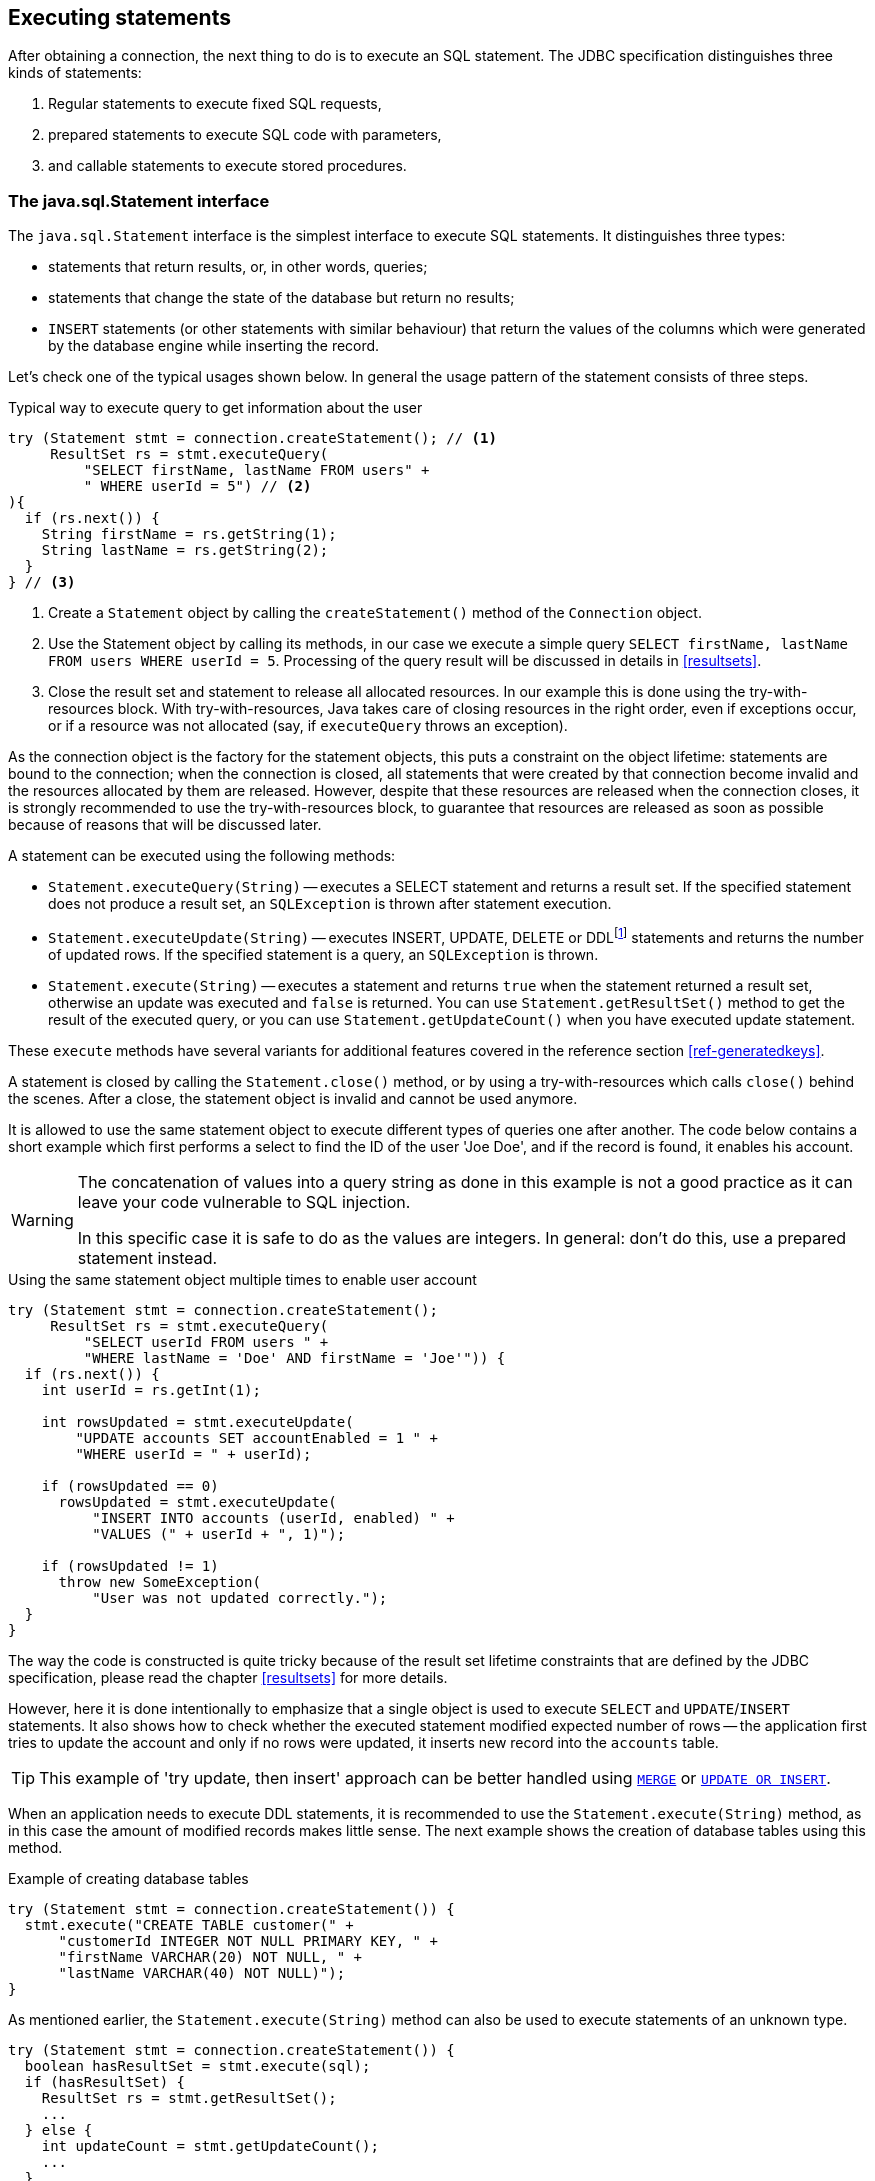 [[statements]]
== Executing statements

After obtaining a connection, the next thing to do is to execute an SQL statement.
The JDBC specification distinguishes three kinds of statements:

1. Regular statements to execute fixed SQL requests, 
2. prepared statements to execute SQL code with parameters, 
3. and callable statements to execute stored procedures.

=== The java.sql.Statement interface

The `java.sql.Statement` interface is the simplest interface to execute SQL statements.
It distinguishes three types:

* statements that return results, or, in other words, queries;
* statements that change the state of the database but return no results;
* `INSERT` statements (or other statements with similar behaviour) that return the values of the columns which were generated by the database engine while inserting the record.

Let's check one of the typical usages shown below.
In general the usage pattern of the statement consists of three steps.

[source,java]
.Typical way to execute query to get information about the user
----
try (Statement stmt = connection.createStatement(); // <1>
     ResultSet rs = stmt.executeQuery(
         "SELECT firstName, lastName FROM users" +
         " WHERE userId = 5") // <2>
){
  if (rs.next()) {
    String firstName = rs.getString(1);
    String lastName = rs.getString(2);
  }
} // <3>
----

<1> Create a `Statement` object by calling the `createStatement()` method of the `Connection` object.

<2> Use the Statement object by calling its methods, in our case we execute a simple query `SELECT firstName, lastName FROM users WHERE userId = 5`.
Processing of the query result will be discussed in details in <<resultsets>>.

<3> Close the result set and statement to release all allocated resources.
In our example this is done using the try-with-resources block.
With try-with-resources, Java takes care of closing resources in the right order, even if exceptions occur, or if a resource was not allocated (say, if `executeQuery` throws an exception).

As the connection object is the factory for the statement objects, this puts a constraint on the object lifetime: statements are bound to the connection;
when the connection is closed, all statements that were created by that connection become invalid and the resources allocated by them are released.
However, despite that these resources are released when the connection closes, it is strongly recommended to use the try-with-resources block, to guarantee that resources are released as soon as possible because of reasons that will be discussed later.

A statement can be executed using the following methods:

* `Statement.executeQuery(String)` -- executes a SELECT statement and returns a result set.
If the specified statement does not produce a result set, an `SQLException` is thrown after statement execution.
* `Statement.executeUpdate(String)` -- executes INSERT, UPDATE, DELETE or DDLfootnote:[
DDL -- Data Definition Language.
This term is used to group all statements that are used to manipulate database schema, i.e. creation of tables, indices, views, etc.]
statements and returns the number of updated rows.
If the specified statement is a query, an `SQLException` is thrown.
* `Statement.execute(String)` -- executes a statement and returns `true` when the statement returned a result set, otherwise an update was executed and `false` is returned.
You can use `Statement.getResultSet()` method to get the result of the executed query, or you can use `Statement.getUpdateCount()` when you have executed update statement.

These `execute` methods have several variants for additional features covered in the reference section <<ref-generatedkeys>>.

A statement is closed by calling the `Statement.close()` method, or by using a try-with-resources which calls `close()` behind the scenes.
After a close, the statement object is invalid and cannot be used anymore.

It is allowed to use the same statement object to execute different types of queries one after another.
The code below contains a short example which first performs a select to find the ID of the user 'Joe Doe', and if the record is found, it enables his account.

[WARNING]
====
The concatenation of values into a query string as done in this example is not a good practice as it can leave your code vulnerable to SQL injection.

In this specific case it is safe to do as the values are integers.
In general: don't do this, use a prepared statement instead.
====

[source,java]
.Using the same statement object multiple times to enable user account
----

try (Statement stmt = connection.createStatement();
     ResultSet rs = stmt.executeQuery(
         "SELECT userId FROM users " + 
         "WHERE lastName = 'Doe' AND firstName = 'Joe'")) {
  if (rs.next()) {
    int userId = rs.getInt(1);
        
    int rowsUpdated = stmt.executeUpdate(
        "UPDATE accounts SET accountEnabled = 1 " +
        "WHERE userId = " + userId);
            
    if (rowsUpdated == 0)
      rowsUpdated = stmt.executeUpdate(
          "INSERT INTO accounts (userId, enabled) " +
          "VALUES (" + userId + ", 1)");
                
    if (rowsUpdated != 1) 
      throw new SomeException(
          "User was not updated correctly.");
  }
}
----

The way the code is constructed is quite tricky because of the result set lifetime constraints that are defined by the JDBC specification, please read the chapter <<resultsets>> for more details.

However, here it is done intentionally to emphasize that a single object is used to execute `SELECT` and `UPDATE`/`INSERT` statements.
It also shows how to check whether the executed statement modified expected number of rows -- the application first tries to update the account and only if no rows were updated, it inserts new record into the `accounts` table.

[TIP]
======
This example of 'try update, then insert' approach can be better handled using https://www.firebirdsql.org/file/documentation/html/en/refdocs/fblangref40/firebird-40-language-reference.html#fblangref40-dml-merge[`MERGE`^] or https://www.firebirdsql.org/file/documentation/html/en/refdocs/fblangref40/firebird-40-language-reference.html#fblangref40-dml-update-or-insert[`UPDATE OR INSERT`^].
======

When an application needs to execute DDL statements, it is recommended to use the `Statement.execute(String)` method, as in this case the amount of modified records makes little sense.
The next example shows the creation of database tables using this method.

[source,java]
.Example of creating database tables
----
try (Statement stmt = connection.createStatement()) {
  stmt.execute("CREATE TABLE customer(" + 
      "customerId INTEGER NOT NULL PRIMARY KEY, " + 
      "firstName VARCHAR(20) NOT NULL, " + 
      "lastName VARCHAR(40) NOT NULL)");
}
----

As mentioned earlier, the `Statement.execute(String)` method can also be used to execute statements of an unknown type.

[source,java]
----
try (Statement stmt = connection.createStatement()) {
  boolean hasResultSet = stmt.execute(sql);
  if (hasResultSet) {
    ResultSet rs = stmt.getResultSet();
    ...
  } else {
    int updateCount = stmt.getUpdateCount();
    ...
  }
}
----

It is worth mentioning that according to the JDBC specification `getResultSet()` and `getUpdateCount()` methods can be only called once per result, and in case of using Firebird, that means once per executed statement, since Firebird does not support multiple results from a single statement.
Calling the methods the second time will cause an exception.

// TODO May need some revision to address retrieval of update counts after the result set

=== Statement behind the scenes

The previous examples requires us to discuss the statement object dynamics, its life cycle and how it affects other subsystems in details.

==== Statement dynamics

When a Java application executes a statement, a lot more operations happen behind the scenes:

1. A new statement object is allocated on the server.
Firebird returns a 32-bit identifier of the allocated object, a statement handle, that must be used in next operations.
2.  An SQL statement is compiled into an executable form and is associated with the specified statement handle.
3.  Jaybird asks the server to describe the statement and Firebird returns information about the statement type and possible statement input parameters (we will discuss this with prepared statements) and output parameters, namely the result set columns.
4.  If no parameters are required for the statement, Jaybird tells Firebird to execute statement passing the statement handle into corresponding method.

After this Jaybird has to make a decision depending on the operation that was called.

* If `Statement.execute()` was used, Jaybird only checks the statement type to decide whether it should return `true`, telling the
application that there is a result set for this operation, or `false`, if the statement does not return any result set.
* If `Statement.executeUpdate()` was called, Jaybird asks Firebird to give the information about the number of affected rows.
This method can be called only if the statement type tells that no result set can be returned by the statement.
+
When called for queries, an exception is thrown despite the fact that the statement was successfully executed on the server.
* If `Statement.executeQuery()` was called and the statement type indicates that a result set can be returned, Jaybird constructs a `ResultSet` object and returns it to the application.
No additional checks, like whether the result set contains rows, are performed, as it is the responsibility of the `ResultSet` object.
+
If this method is used for statements that do not return result set, an exception is thrown despite the fact that the statement was successfully executed on the server.

[WARNING]
=====
The described behaviour may change in the future by throwing the exception *before* executing the statement.
=====

When an application does not need to know how many rows were modified, it should use the `execute()` method instead of `executeUpdate()`.
This saves an additional call to the server to get the number of modified rows which can increase the performance in the situations where network latency is comparable with the statement execution times.

The `execute()` method is also the only method that can be used when the application does not know what kind of statement is being executed (for example, an application that allows the user to enter SQL statements to execute).

After using the statement object, an application should close it.
Two different possibilities exist: to close the result set object associated with the statement handle and to close the statement completely.

If, for example, we want to execute another query, it is not necessary to completely release the allocated statement.
Jaybird is required only to compile a new statement before using it, in other words we can skip step 1 (allocating a new statement handle).
This saves us one round-trip to the server over the network, which might improve the application performance.

If we close the statement completely, the allocated statement handle is no longer usable.
Jaybird could allocate a new statement handle, however the JDBC specification does not allow use of a `Statement` object after `close()` method has been called.

==== Statement lifetime and DDL

Step 2 (compiling the SQL statement) in the previous section is probably the most important, and usually, most expensive part of the statement execution life cycle.

When Firebird server receives the "prepare statement" call, it parses the SQL statement and converts it into the executable form: BLR.
BLR, or Binary Language Representation, contains low-level commands to traverse the database tables, conditions that are used to filter records, defines the order in which records are accessed, indices that are used to improve the performance, etc.

When a statement is prepared, it holds the references to all database object definitions that are used during that statement execution.
This mechanism preserves the database schema consistency, it saves the statement objects from "surprises" like accessing a database table that has been removed by another application.

However, holding a reference on the database objects has one very unpleasant effect: it is not possible to upgrade the database schema, if there are active connections to the database with open statements referencing the objects being upgraded.
In other words, if two application are running and one is trying to modify the table, view, procedure or trigger definition while another one is accessing those objects, the first application will receive an error 335544453 "`object is in use`".

To avoid this problem, it is strongly recommended to close the statement as soon as it is no longer needed.
This invalidates the BLR and release all references to the database objects, making them available for the modification.

Special care should be taken when statement pooling is used.
In that case, statements are not released even if the `close()` method is called.
The only possibility to close the pooled statements is to close the pooled connections.
Please check the documentation of your connection pool for more information.

=== The java.sql.PreparedStatement interface

As we have seen, Jaybird already performs internal optimization when it comes to multiple statement execution -- it can reuse the allocated statement handle in subsequent calls.
However, this improvement is very small and sometimes can even be negligible compared to the time needed to compile the SQL statement into the BLR form.

The `PreparedStatement` interface addresses such inefficiencies.
An object that implements this interface represents a precompiled statement that can be executed multiple times.
If we use the execution flow described in the "<<Statement dynamics>>" section, it allows us to go directly to step 4 for repeated executions.

However, executing the same statement with the same values makes little sense, unless we want to fill the table with the same data, which usually is not the case.
Therefore, JDBC provides support for parametrized statements -- SQL statements where literals are replaced with question marks (`?`), so-called positional parameters.
The application then assigns values to the parameters before executing the statement.

Our first example in this chapter can be rewritten as shown below.
At first glance the code becomes more complicated without any visible advantage.

[source,java]
.Example for user account update rewritten using prepared statements
----
try (PreparedStatement stmt1 = connection.prepareStatement(
         "SELECT userId FROM users WHERE " + 
         "lastName = ? AND firstName = ?")) {
  stmt1.setString(1, "Doe");
  stmt1.setString(2, "Joe");
  try (ResultSet rs = stmt1.executeQuery()) {
    
    if (rs.next()) {
      int userId = rs.getInt(1);

      try (PreparedStatement stmt2 =
               connection.prepareStatement(
                   "UPDATE accounts SET accountEnabled = 1 " +
                   "WHERE userId = ?" )) {
        stmt2.setInt(1, userId);

        int rowsUpdated = stmt2.executeUpdate();

        if (rowsUpdated == 0) {
          try (PreparedStatement stmt3 =
                   connection.prepareStatement(
                       "INSERT INTO accounts " +
                       "(userId, enabled) VALUES (?, 1)")) {
            stmt3.setInt(1, userId);
            rowsUpdated = stmt3.executeUpdate();
          }
        }
        if (rowsUpdated != 1)
          throw new SomeException(
              "User was not updated correctly.");
      }
    }
  }
}
----

* First, instead of using just one statement object we have to use three, one per statement.
* Second, before executing the statement we have to set parameters first.
As is shown in the example, parameters are referenced by their position.
The `PreparedStatement` interface provides setter methods for all primitive types in Java as well as for some widely used SQL data types (BLOBs, CLOBs, etc).
The `NULL` value is set by calling the `PreparedStatement.setNull(int)` method.
* Third, we are now forced to use four nested try-with-resources blocks, which makes code less readable.

So, where's the advantage?
First of all, prepared statements parameters protect against SQL injection as the values are sent separately from the statement itself.
It is not possible to change the meaning of a statement due to incorrect string concatenation, so data leaks or other problems caused by SQL injection can be avoided.
Second of all, the driver handles conversion of Java object types to the correct format for the target datatype in Firebird: you don't need to convert a Java value to the correct string literal format for Firebird's SQL dialect.

To address some identified problems, we can redesign our application to prepare those statements before calling that code (for example in a constructor) and close them when the application ends.
In that case the code can be more compact (see the next example). 
Unfortunately, the application is now responsible for prepared statement management.
When a connection is closed, the prepared statement object will be invalidated, but the application will not be notified.
And when the application uses similar statements in different parts of the application, the refactoring might affect many classes, possibly destabilizing the code. 
So, the refactoring on this example is not something we want to do.

[source,java]
.Rewritten example to let application manage prepared statements
----
// prepared statement management
PreparedStatement queryStmt = 
    connection.prepareStatement(queryStr);
PreparedStatement updateStmt = 
    connection.prepareStatement(updateStr);
PreparedStatement insertStmt = 
    connection.prepareStatement(insertStr);
    
......................

// query management
queryStmt.clearParameters();
queryStmt.setString(1, "Doe");
queryStmt.setString(2, "Joe");
try (ResultSet rs = queryStmt.executeQuery()) {
  if (rs.next()) {
    int userId = rs.getInt(1);
        
    updateStmt.clearParameters();
    updateStmt.setInt(1, userId);
    int rowsUpdated = updateStmt.executeUpdate();
        
    if (rowsUpdated == 0) {
      insertStmt.clearParameters();
      insertStmt.setInt(1, userId);
      rowsUpdated = insertStmt.executeUpdate();
    }
            
    if (rowsUpdated != 1) 
      throw new SomeException(
          "User was not updated correctly.");
  }
}
......................

// prepared statement cleanup
insertStmt.close();
updateStmt.close();
queryStmt.close();
----

The answer to the advantage question is hidden in the `prepareStatement(String)` call.
Since the same statement can be used for different parameter values, the connection object could have a possibility to perform prepared statement caching.
A JDBC driver can ignore the request to close the prepared statement, save it internally and reuse it each time application asks to prepare an SQL statement that is known to the connection.

NOTE: Jaybird currently does not perform statement caching

[[callable-statement]]
=== The java.sql.CallableStatement interface

The `CallableStatement` interface extends `PreparedStatement` with methods for executing and retrieving results from stored procedures.
It was introduced in the JDBC specification in order to unify access to the stored procedures across the database system.
The main difference to `PreparedStatement` is that the procedure call is specified using the portable escaped syntax:footnote:[escape syntax in limited form also works for `Statement` and `PreparedStatement`]

.Unified escaped syntax for stored procedure execution
....
procedure call ::= {[?=]call <procedure-name>(<params>)}
params ::= <param> [, <param> ...]
....

Each stored procedure is allowed to take zero or more input parameters, similar to the `PreparedStatement` interface.
After being executed, a procedure can either return data in the output parameters or it can return a result set that can be traversed.
Though the interface is generic enough to support database engines that can return both and have multiple result sets.
These features are of no interest to Jaybird users, since Firebird does not support them.

The IN and OUT parameters are specified in one statement.
The syntax above does not allow to specify the type of the parameter, therefore additional facilities are needed to tell the driver which parameter is will contain output values, the rest are considered to be IN parameters.

==== Firebird stored procedures

Firebird stored procedures represent a piece of code written in the PSQL language that allows SQL statement execution at the native speed of the engine and provides capabilities for a limited execution flow control.
The PSQL language is not general purpose language therefore its capabilities are limited when it comes to interaction with other systems.

Firebird stored procedures can be classified as follows:

* Procedures that do not return any results.
These are stored procedures that do not contain the `RETURNS` keyword in their header.
* Procedures that return only a single row of results.
These are stored procedures that contain the `RETURNS` keyword in their header, but do not contain the `SUSPEND` keyword in their procedure body.
These procedures can be viewed as functions that return multiple values.
These procedures are executed by using the `EXECUTE PROCEDURE` statement.
* Procedures that return a result set, also called "`selectable stored procedures`".
These are stored procedures that contain the `RETURNS` keyword in their header and the `SUSPEND` keyword in their procedure body, usually within a loop.
Selectable procedures are executed using the `"SELECT * FROM myProcedure(...)"` SQL statement.
It is also allowed to use the `EXECUTE PROCEDURE` statement, however that might produce strange results, since for selectable procedures it is equivalent to executing a `SELECT` statement, but doing only one fetch after the select.
If the procedure implementation relies on the fact that all rows that it returns must be fetched, the logic will be broken.

Consider the following stored procedure that returns factorial of the specified number.

[source,sql]
.Source code for the procedure that multiplies two integers
----
CREATE PROCEDURE factorial(
  max_value INTEGER
) RETURNS (
  factorial INTEGER
) AS
  DECLARE VARIABLE temp INTEGER;
  DECLARE VARIABLE counter INTEGER;
BEGIN
  counter = 0;
  temp = 1;
  WHILE (counter <= max_value) DO BEGIN
    IF (counter = 0) THEN
      temp = 1;
    ELSE
      temp = temp * counter;
    counter = counter + 1;
  END
  factorial = temp;
END
----

This procedure can be executed using the EXECUTE PROCEDURE call.
When it is done in isql, the output looks as follows.

.Output of the EXECUTE PROCEDURE call in isql
....
SQL> EXECUTE PROCEDURE factorial(5);

   FACTORIAL
============
         120
....

Now let's modify this procedure to return each intermediate result to the client.

[source,sql]
.Modified procedure that returns each intermediate result
----
CREATE PROCEDURE factorial_selectable(
  max_value INTEGER
) RETURNS (
  row_num INTEGER,
  factorial INTEGER
) AS
  DECLARE VARIABLE temp INTEGER;
  DECLARE VARIABLE counter INTEGER;
BEGIN
  counter = 0;
  temp = 1;
  WHILE (counter <= max_value) DO BEGIN
    IF (row_num = 0) THEN
      temp = 1;
    ELSE
      temp = temp * counter;
    factorial = temp;
    row_num = counter;
    counter = counter + 1;
    SUSPEND;
  END
END
----

If you create this procedure using the isql command line tool and then execute `SELECT * FROM factorial_selectable(5)`, the output
will be like this:

.Output of the modified procedure
....
SQL> SELECT * FROM factorial_selectable(5);

     ROW_NUM    FACTORIAL
============ ============
           0            1
           1            1
           2            2
           3            6
           4           24
           5          120
....

==== Using the CallableStatement

Let's see how the procedures defined above can be accessed from Java.

First, we can execute this procedure from the first example in the previous section using `EXECUTE PROCEDURE` and `PreparedStatement`, however this approach requires some more code for result set handling.

[source,java]
.Example of using the PreparedStatement to call executable procedure
----
try (PreparedStatement stmt = connection.prepareStatement(
         "EXECUTE PROCEDURE factorial(?)")) {

  stmt.setInt(1, 2);
    
  try (ResultSet rs = stmt.executeQuery()) {
    rs.next(); // move cursor to the first row
       
    int result = rs.getInt(1);
  }
}
----

However, the standard for calling stored procedures in JDBC is to use the `CallableStatement`.
The call can be specified using the escaped syntax, but native Firebird `EXECUTE PROCEDURE` syntax is also supported.

// TODO Revise examples, 
// registering out parameter is not the 'right' method when producing result set
// The example is too overloaded by using selectable but handling as executable

[source,java]
.Accessing the executable procedure via CallableStatement
----
try (CallableStatement stmt = connection.prepareCall(
         "{call factorial(?,?)}")) {
    
  stmt.setInt(1, 2);
  stmt.registerOutParameter(2, Types.INTEGER);
    
  stmt.execute();
    
  int result = stmt.getInt(2);
}
----

Please note the difference in the number of parameters used in the examples.
The first example contained only IN parameter on position 1 and the OUT parameter was returned in the `ResultSet` on the first position, so it was accessed via index 1.

The latter example additionally contains the OUT parameter in the call.
We have used the `CallableStatement.registerOutParameter` method to tell the driver that the second parameter in our call is an OUT parameter of type INTEGER.
Parameters that were not marked as OUT are considered by Jaybird as IN parameters.
Finally, the `EXECUTE PROCEDURE factorial(?)` SQL statement is prepared and executed.
After executing the procedure call we get the result from the appropriate getter method.

It is worth mentioning that the stored procedure call preparation happens in the `CallableStatement.execute` method, and not in the `prepareCall` method of the `Connection` object.
Reason for this deviation from the specification is that Firebird does not allow to prepare a procedure without specifying parameters and set them only after the statement is prepared.
It seems that this part of the JDBC specification is modelled after the Oracle RDBMS and a workaround for this issue had to be delivered.
Another side effect of this issue is, that it is allowed to intermix input and output parameters, for example in the "IN, OUT, IN, OUT, OUT, IN" order.
Not that it makes much sense to do this, but it might help in some cases when porting applications from another database server.

It is also allowed to use a procedure call parameter both as an input and output parameter.
It is recommended to use this only when porting applications from the database servers that allow INOUT parameter types, such as Oracle.

The actual stored procedure call using the `CallableStatement` is equivalent to the call using the prepared statement as shown in the first example.
There is no measurable performance differences when using the callable statement interface.

The JDBC specification allows another syntax for the stored procedure calls:

[source,java]
.Calling stored procedure using different syntax
----
try (CallableStatement stmt = connection.prepareCall(
         "{?= call factorial(?}")) {
    
  stmt.registerOutParameter(1, Types.INTEGER);
  stmt.setInt(2, 2);
    
  stmt.execute();
    
  int result = stmt.getInt(1);
}
----

Note, that input parameter now has index 2, and not 1 as in the previous example.
This syntax seems to be more intuitive, as it looks like a function call.
It is possible to use this syntax for stored procedures that return more than one parameter by combining code from the second and the last examples.

Firebird stored procedures can also return result sets.
This is achieved by using the SUSPEND keyword inside the procedure body.
This keyword returns the current values of the output parameters as a single row to the client.

The following example is more complex and shows a stored procedure that computes a set of factorial of the numbers up to the specified number of rows.

The SELECT SQL statement is the natural way of accessing the selectable procedures in Firebird.
You "`select`" from such procedures using the `Statement` or `PreparedStatement` objects.

// TODO Simplify example below

With minor issues it is also possible to access selectable stored procedures through the `CallableStatement` interface.
The escaped call must include all IN and OUT parameters.
After the call is prepared, parameters are set the same way.
However, the application must explicitly tell the driver that selectable procedure is used and access to the result set is desired.
This is done by calling a Jaybird-specific method as shown in the example below.
When this is not done, the application has access only to the first row of the result set. *TODO* Outdated?

The getter methods from the `CallableStatement` interface will provide you access only to the first row of the result set.
In order to get access to the complete result set you have to either call the `executeQuery` method or the `execute` method followed by `getResultSet` method.

[source,java]
.Example of using selectable stored procedure via escaped syntax
----
import java.sql.*;
import org.firebirdsql.jdbc.*;
...
try (CallableStatement stmt = connection.prepareCall(
         "{call factorial(?, ?, ?)}")) {
    
  FirebirdCallableStatement fbStmt = 
      (FirebirdCallableStatement)stmt;
  fbStmt.setSelectableProcedure(true);
    
  stmt.setInt(1, 5);
  stmt.registerOutParameter(2, Types.INTEGER); // first OUT
  stmt.registerOutParameter(3, Types.INTEGER); // second OUT
    
  try (ResultSet rs = stmt.executeQuery()) {
    
    while(rs.next()) {
      int firstCol = rs.getInt(1);             // first OUT
      int secondCol = rs.getInt(2);            // second OUT
      int anotherSecondCol = stmt.getInt(3);   // second OUT
    }
  }
}
----

Note that OUT parameter positions differ when they are accessed through the `ResultSet` interface (the `firstCol` and `secondCol` variables in our example).
They are numbered in the order of their appearance in the procedure call starting with 1.

When OUT parameter is accessed through the `CallableStatement` interface (the `anotherSecondCol` parameter in our example), the registered position should be used.
In this case the result set can be used for navigation only.

==== Describing Output and Input Parameters

The `PreparedStatement.getMetaData` method is used to obtain description of the columns that will be returned by the prepared SELECT statement.
The method returns an instance of `java.sql.ResultSetMetaData` interface that among other descriptions provides the following:

* column type, name of the type, its scale and precision if relevant;
* column name, its label and the display size;
* name of the table, to which this column belongs;
* information whether the column is read-only or writable, whether it contains signed numbers, whether it can contain NULL values, etc.

Additionally, the JDBC 3.0 specification introduced the interface `java.sql.ParameterMetaData` that provides similar information for the input parameters of both `PreparedStatement` and `CallableStatement` objects.

NOTE: Due to the implementation specifics of the escaped syntax support for callable statements, it is not allowed to call
`getParameterMetaData` before all OUT parameters are registered.
Otherwise, the driver will try to prepare a procedure with an incorrect number of parameters and the database server will generate an error.

=== Batch Updates

Batch updates are intended to group multiple update operations to be submitted to a database server to be processed at once.
Firebird 3.0 and earlier did not provide support for such functionality, so Jaybird 4 and earlier emulate it by issuing separate update commands.

[.since]_Jaybird 5_ Firebird 4.0 added support for server-side batch updates, which is implemented in Jaybird 5 for prepared statements, see <<stmt-batch-server-side>>.

==== Batch Updates with java.sql.Statement interface

The `Statement` interface defines three methods for batch updates: `addBatch`, `executeBatch` and `clearBatch`.
It is allowed to add arbitrary INSERT/UPDATE/DELETE or DDL statement to the batch group.
Adding a statement that returns result set is an error.

[source,java]
.Example of batch updates using Statement object
----
try (Statement stmt = connection.createStatement()) {

  stmt.addBatch("UPDATE products " + 
      "SET amount = amount - 1 WHERE id = 1");
  stmt.addBatch("INSERT INTO orders(id, amount) VALUES(1, 1)");
    
  int[] updateCounts = stmt.executeBatch();
}
----

The JDBC specification recommends to turn the auto-commit mode off to guarantee standard behavior for all databases.
The specification explicitly states that behavior in auto-commit case is implementation defined.

In auto-commit mode, Jaybird executes a batch in a single transaction, i.e. the "all-or-nothing" principle.
A new transaction is started before the batch execution and is committed if there were no exceptions during batch execution, or is rolled back if at least one batch command generated an error.

The `Statement.executeBatch` method submits the job to the database server.
In case of successful execution of the complete batch, it returns an array of integers containing update counts for each of the commands.
Possible values are:

* 0 or positive value -- an update count for the corresponding update/DDL statement.
* `Statement.SUCCESS_NO_INFO` -- driver does not have any information about the update count, but it knows that statement was executed successfully.

The `Statement.executeBatch` method closes the current result set if one is open.
After successful execution the batch is cleared.
Calling `execute`, `executeUpdate` and `executeQuery` before the batch is executed does not have any effect on the currently added batch statements.

If at least one statement from the batch fails, a `java.sql.BatchUpdateException` is thrown.
Jaybird will stop executing statements from batch after the first error.
In auto-commit mode it will also roll back the transaction.
An application can obtain update counts for the already executed statements using `getUpdateCounts` method of the `BatchUpdateException` class.
The returned array will always contain fewer entries than there were statements in the batch, as it will only report the update counts of successfully executed statements.

==== Batch Updates with java.sql.PreparedStatement and java.sql.CallableStatement

Using batch updates with a prepared statement is conceptually similar to the `java.sql.Statement` approach.
The main difference is that only one statement can be used, but with different sets of parameter values.

[source,java]
.Example of batch updates with PreparedStatement
----
try (PreparedStatement stmt = connection.prepareStatement(
         "INSERT INTO products(id, name) VALUES(?, ?)")) {
    
  stmt.setInt(1, 1);
  stmt.setString(2, "apple");
  stmt.addBatch();
    
  stmt.setInt(1, 2);
  stmt.setString(2, "orange");
  stmt.addBatch();
    
  int[] updateCounts = stmt.executeBatch();
}
----

[source,java]
.Example of batch updates with CallableStatement
----
try (CallableStatement stmt = connection.prepareCall(
         "{call add_product(?, ?)")) {
    
  stmt.setInt(1, 1);
  stmt.setString(2, "apple");
  stmt.addBatch();
    
  stmt.setInt(1, 2);
  stmt.setString(2, "orange");
  stmt.addBatch();
    
  int[] updateCounts = stmt.executeBatch();
}
----

[[stmt-batch-server-side]]
==== Server-side Batch Updates

[.since]_Jaybird 5_ +
[.since]_Firebird 4.0_

Jaybird 5 adds support for server-side batch updates when connecting to Firebird 4.0 or higher.
This support comes with a number of limitations:

* Only supported on the pure Java protocol, not on native or embedded.
* Only supported on `PreparedStatement`.
** The `Statement` batch behaviour is not supported by server-side batch updates.
** The `CallableStatement` implementation is more complex than prepared statement, so the decision was made not to reimplement this using server-side batch updates.
The implementation might be rewritten in a future Jaybird version, if there is sufficient demand.
As a workaround, use `execute procedure` or `++{call procedure_name(...)}++` from a `PreparedStatement`.
* Requesting generated-keys will fall back to emulated behaviour as server-side batches do not support returning values produced by the `RETURNING` clause.
* Firebird 4.0 has additional facilities to send `BLOB` values as part of the batch update, but this is not yet used by Jaybird.

When server-side batch support is unavailable, either because the server doesn't support it, or because of above limitations, or if the <<ref-batch-use-server-batch,connection property `useServerBatch`>> is `false`, Jaybird will fall back to the emulated behaviour.

By default, Jaybird will request the maximum server-side batch buffer size (256MB as of Firebird 4.0).
A smaller buffer can be requested with <<ref-batch-server-batch-buffer-size,connection property `serverBatchBufferSize`>> (value in bytes).
Jaybird does not track the consumption of the server-side batch buffer.
Attempting to execute a batch larger than this buffer will fail with error "`Internal buffer overflow - batch too big`" (`isc_batch_too_big`, `335545198`).
The 256MB buffer used with Jaybird defaults on Firebird 4.0 is sufficient to accommodate several thousand rows at maximum row size (a naive calculation says around 4000 rows, but this doesn't account for all overhead of a row).

=== Escape Syntax

The escape syntax was introduced as a portable JDBC-specific syntax to represent parts of the SQL language that are (or were) usually implemented differently by database vendors.
The escaped syntax is also used to define features that might not be implemented by the database server, but can have an appropriate implementation in the driver.

The JDBC specification defines escaped syntax for the following

* scalar functions
* date and time literals
* outer joins
* calling stored procedures
* escape characters for LIKE clauses

==== Scalar Functions

Escaped syntax for the scalar function call is defined as

....
{fn <function-name> (argument list)}
....

For example, `{fn concat('Firebird', 'Java')}` results in the code `('Firebird'||'Java')` in the actual statement sent to the server.
"<<jdbcescape>>" provides a list of supported scalar functions.

==== Date and Time Literals

It is possible to include date and time literals in SQL statements.
In order to guarantee that each database will interpret the literal identically, the JDBC specification provides following syntax to specify them:

Date literal escaped syntax:

....
{d 'yyyy-mm-dd'}
....

Time literal escaped syntax:

....
{t 'hh:mm:ss'}
....

Timestamp literal syntax (fractional seconds part `'.f...'` can be
omitted):

....
{ts 'yyyy-mm-dd hh:mm:ss.f...'}
....

==== Outer Joins

Due to the various approaches to specify outer joins (for instance, the Oracle "(+)" syntax), the JDBC specification provides the following syntax:

....
{oj <outer join>}
....

where the outer join is specified as

....
<outer join> ::=
    <table name> {LEFT|RIGHT|FULL} OUTER JOIN
    {<table name> | <outer join>} ON >search condition>
....

An example SQL statement would look like this:

....
SELECT * FROM {oj tableA a
    LEFT OUTER JOIN tableB b ON a.id = b.id}
....

==== Stored Procedures

The escaped syntax for stored procedures is described in details in section <<callable-statement>>.

==== LIKE Escaped Characters

The percent sign ('```%```') and underscore ('```_```') characters are wild cards in the LIKE predicate of SQL.
In order to interpret them literally they must be preceded by the backslash character ('```\```') that is called the escape character.
The escaped syntax for this case identifies which character is used as an escape character:

....
{escape '<escape character>'}
....

